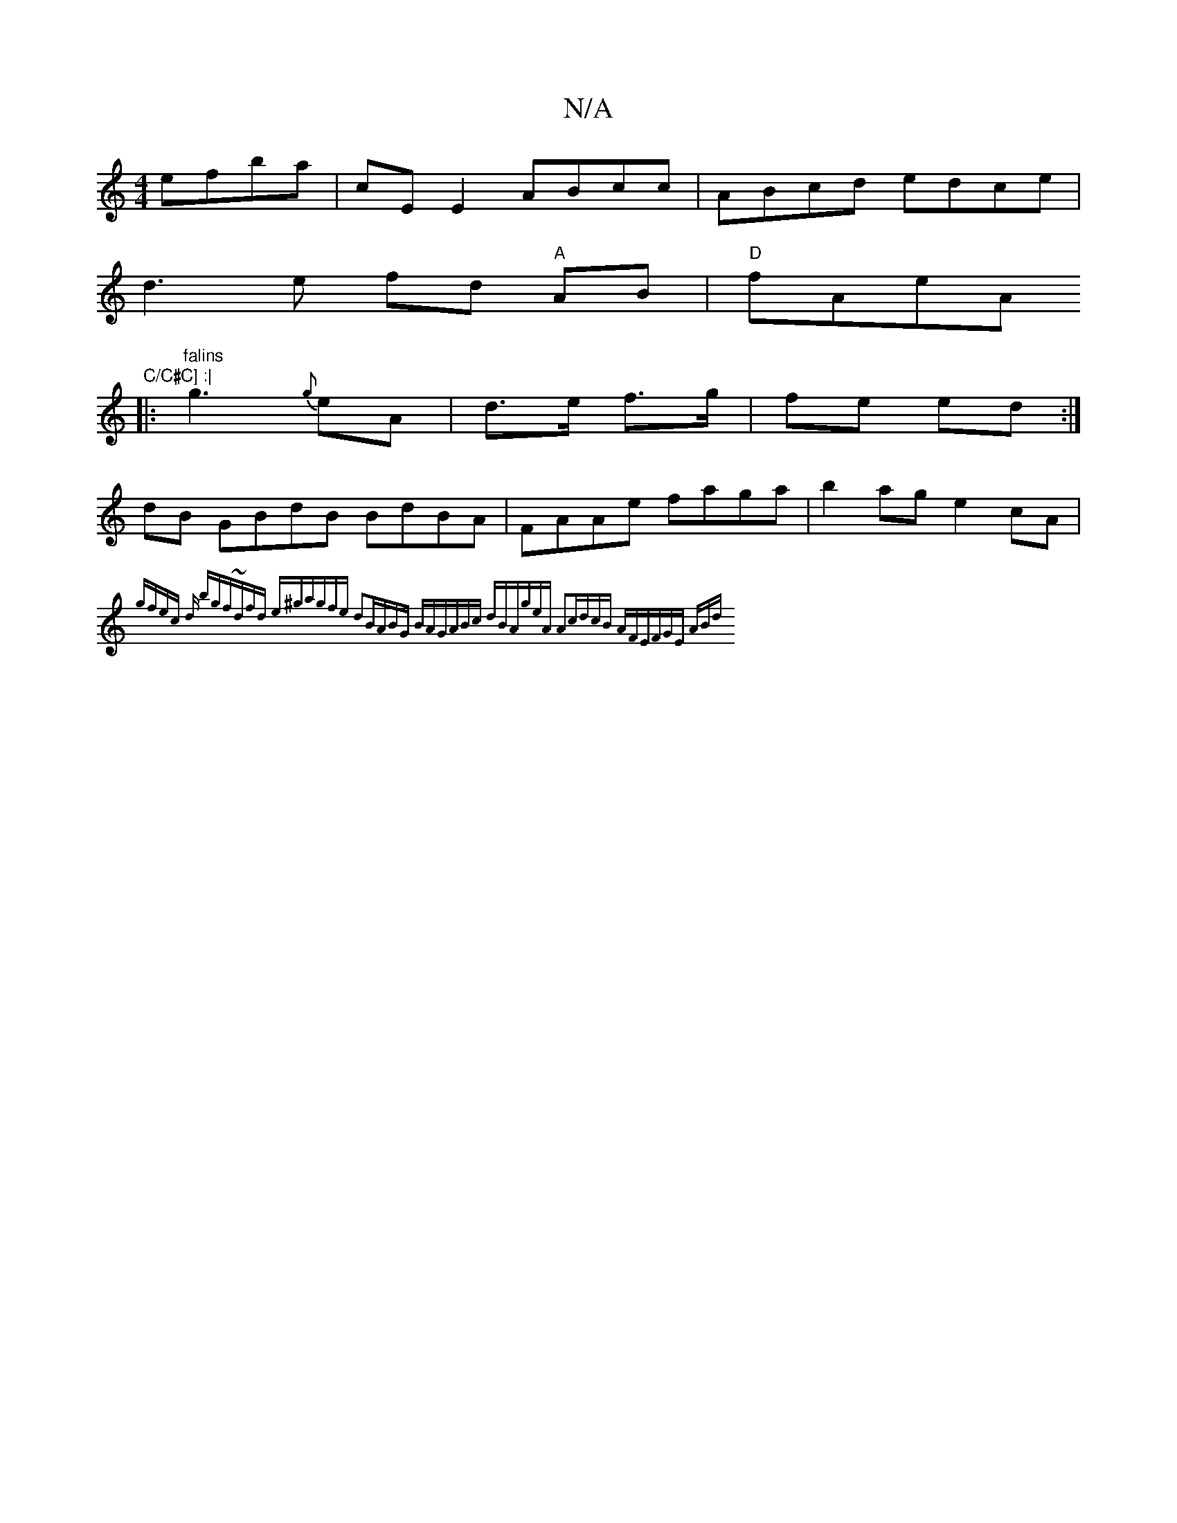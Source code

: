 X:1
T:N/A
M:4/4
R:N/A
K:Cmajor
 efba|cEE2 ABcc|ABcd edce|
d3 e fd "A"AB|"D"fAeA "C/C#C] :|
|:"falins"g3 {g}eA|d>e f>g|fe ed:|
dB GBdB BdBA|FAAe faga|b2ag e2cA|{gfec] d bgf|~dfd e^ga|gfe d2B|ABG BAG|ABc dBA|geA A2c|dcB AFE|FGE ABd|~